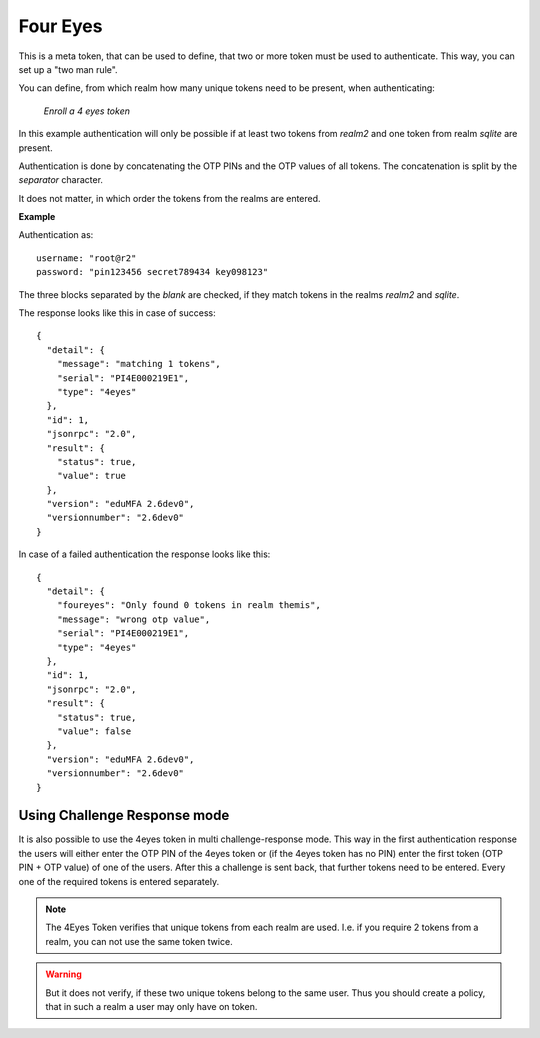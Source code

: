 .. _four_eyes_token:

Four Eyes
---------

.. index:: Four Eyes, 4 Eyes, Two Man

This is a meta
token, that can be used to define, that two or more token must be used to
authenticate. This way, you can set up a "two man rule".

You can define, from which realm how many unique tokens need to be
present, when authenticating:

.. figure:: images/enroll_4eyes.png
   :width: 500

   *Enroll a 4 eyes token*

In this example authentication will only be possible if at least two tokens
from *realm2* and one token from realm *sqlite* are present.

Authentication is done by concatenating the OTP PINs and the OTP values of
all tokens. The concatenation is split by the *separator* character.

It does not matter, in which order the tokens from the realms are entered.

**Example**

Authentication as::

   username: "root@r2"
   password: "pin123456 secret789434 key098123"

The three blocks separated by the *blank* are checked, if they match tokens
in the realms *realm2* and *sqlite*.

The response looks like this in case of success::

   {
     "detail": {
       "message": "matching 1 tokens",
       "serial": "PI4E000219E1",
       "type": "4eyes"
     },
     "id": 1,
     "jsonrpc": "2.0",
     "result": {
       "status": true,
       "value": true
     },
     "version": "eduMFA 2.6dev0",
     "versionnumber": "2.6dev0"
   }

In case of a failed authentication the response looks like this::

   {
     "detail": {
       "foureyes": "Only found 0 tokens in realm themis",
       "message": "wrong otp value",
       "serial": "PI4E000219E1",
       "type": "4eyes"
     },
     "id": 1,
     "jsonrpc": "2.0",
     "result": {
       "status": true,
       "value": false
     },
     "version": "eduMFA 2.6dev0",
     "versionnumber": "2.6dev0"
   }

Using Challenge Response mode
~~~~~~~~~~~~~~~~~~~~~~~~~~~~~

It is also possible to use the 4eyes token in
multi challenge-response mode.
This way in the first authentication response the users will either enter the
OTP PIN of the 4eyes token or (if the 4eyes token has no PIN) enter the first
token (OTP PIN + OTP value) of one of the users.
After this a challenge is sent back, that further tokens need to be entered.
Every one of the required tokens is entered separately.

.. note:: The 4Eyes Token verifies that unique tokens from each realm are
   used. I.e. if you require 2 tokens from a realm, you can not use the same
   token twice.

.. warning:: But it does not verify, if these two unique tokens belong to
   the same user. Thus you should create a policy, that in such a realm a user
   may only have on token.
